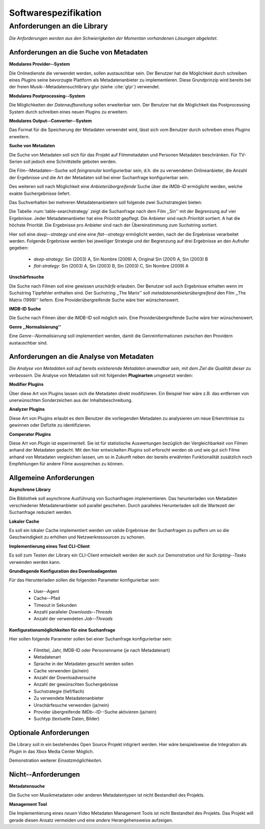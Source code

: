 #####################
Softwarespezifikation
#####################

Anforderungen an die Library
============================

*Die Anforderungen werden aus den Schwierigkeiten der Momentan vorhandenen
Lösungen abgeleitet.*

Anforderungen an die Suche von Metadaten
----------------------------------------

**Modulares Provider--System**

Die Onlinedienste die verwendet werden, sollen austauschbar sein. Der Benutzer
hat die Möglichkeit durch schreiben eines *Plugins* seine bevorzugte Plattform
als Metadatenanbieter zu implementieren. Diese Grundprinzip wird bereits bei der
freien Musik--Metadatensuchlibrary  glyr (siehe :cite:`glyr`) verwendet.

**Modulares Postprocessing--System**

Die Möglichkeiten der *Datenaufbereitung* sollen erweiterbar sein. Der Benutzer
hat die Möglichkeit das Postprocessing System durch schreiben eines neuen
Plugins zu erweitern.

**Modulares Output--Converter--System**

Das Format für die Speicherung der Metadaten verwendet wird, lässt sich vom
Benutzer durch schreiben eines *Plugins* erweitern.

**Suche von Metadaten**

Die Suche von Metadaten soll sich für das Projekt auf Filmmetadaten und Personen
Metadaten beschränken. Für TV-Serien soll jedoch eine Schnittstelle geboten
werden.

Die Film--Metadaten--Suche soll *feingranular* konfigurierbar sein, d.h. die
zu verwendeten Onlineanbieter, die Anzahl der Ergebnisse und die Art der
Metadaten soll bei einer Suchanfrage konfigurierbar sein.

Des weiteren soll nach Möglichkeit eine *Anbieterübergreifende* Suche über die
*IMDb-ID* ermöglicht werden, welche exakte Suchergebnisse liefert.

Das Suchverhalten bei mehreren Metadatenanbietern soll folgende zwei
Suchstrategien bieten:

.. figtable::
    :label: table-searchstrategy
    :caption: Abbildung zeigt Metadatenanbieter (A, B, C) und die jeweils
              gelieferten Ergebnisse  pro Anbieter
    :alt: Abbildung zeigt Metadatenanbieter (A, B, C) und die jeweils
              gelieferten Ergebnisse  pro Anbieter

    +-------------------+---------------------+-----------------+-------------------+
    | Metadatenanbieter | A                   | B               | C                 |
    +===================+=====================+=================+===================+
    |                   | Sin (2003)          | Sin (2003)      | Sin (2003)        |
    +-------------------+---------------------+-----------------+-------------------+
    |                   | Sin Nombre (2009)   | Sin City (2005) | Sin City (2005)   |
    +-------------------+---------------------+-----------------+-------------------+
    |                   | Original Sin (2001) |                 | Sin Nombre (2009) |
    +-------------------+---------------------+-----------------+-------------------+

Die Tabelle :num:`table-searchstrategy` zeigt die Suchanfrage nach dem Film
,,Sin'' mit der Begrenzung auf vier Ergebnisse. Jeder Metadatenanbieter hat
eine *Priorität* gepflegt. Die Anbieter sind nach *Priorität* sortiert. A hat
die höchste Priorität. Die Ergebnisse pro Anbieter sind nach der Übereinstimmung
zum Suchstring sortiert.

Hier soll eine *deep--strategy* und eine eine *flat--strategy* ermöglicht
werden, nach der die Ergebnisse verarbeitet werden. Folgende Ergebnisse werden
bei jeweiliger Strategie und der Begrenzung auf drei Ergebnisse an den Aufrufer gegeben:

    * *deep-strategy*: Sin (2003) A, Sin Nombre (2009) A, Original Sin (2001) A, Sin (2003) B
    * *flat-strategy*: Sin (2003) A, Sin (2003) B, Sin (2003) C, Sin Nombre (2009) A

**Unschärfesuche**

Die Suche nach Filmen soll eine gewissen *unschärfe* erlauben. Der Benutzer soll
auch Ergebnisse erhalten wenn im Suchstring Tippfehler enthalten sind. Der
Suchstring ,,The Marix'' soll *metadatenanbieterübergreifend* den Film ,,The
Matrix (1999)'' liefern. Eine Providerübergreifende Suche wäre hier
wünschenswert.

**IMDB-ID Suche**

Die Suche nach Filmen über die IMDB-ID soll möglich sein. Eine
Providerübergreifende Suche wäre hier wünschenswert.

**Genre ,,Normalisierung''**

Eine *Genre--Normalisierung* soll implementiert werden, damit die
Genreinformationen zwischen den Providern austauschbar sind.


Anforderungen an die Analyse von Metadaten
------------------------------------------

*Die Analyse von Metadaten soll auf bereits existierende Metadaten anwendbar
sein, mit dem Ziel die Qualität dieser zu verbessern.*
Die Analyse von Metadaten soll mit folgenden **Pluginarten** umgesetzt werden:

**Modifier Plugins**

Über diese Art von Plugins lassen sich die Metadaten direkt modifizieren. Ein
Beispiel hier wäre z.B. das entfernen von unerwünschten Sonderzeichen aus der
Inhaltsbeschreibung.

**Analyzer Plugins**

Diese Art von Plugins erlaubt es dem Benutzer die vorliegenden Metadaten zu
analysieren um neue Erkenntnisse zu gewinnen oder Defizite zu identifizieren.


**Comperator Plugins**

Diese Art von *Plugin* ist experimentell. Sie ist für statistische Auswertungen
bezüglich der Vergleichbarkeit von Filmen anhand der Metadaten gedacht. Mit den
hier entwickelten *Plugins* soll erforscht werden ob und wie gut sich Filme
anhand von Metadaten vergleichen lassen, um so in Zukunft neben der bereits
erwähnten Funktionalität zusätzlich noch Empfehlungen für andere Filme
aussprechen zu können.


Allgemeine Anforderungen
-------------------------

**Asynchrone Library**

Die Bibliothek soll asynchrone Ausführung von Suchanfragen implementieren. Das
herunterladen von Metadaten verschiedener Metadatenanbieter soll parallel
geschehen. Durch paralleles Herunterladen soll die Wartezeit der Suchanfrage
reduziert werden.

**Lokaler Cache**

Es soll ein lokaler Cache implementiert werden um valide Ergebnisse der
Suchanfragen zu puffern um so die Geschwindigkeit zu erhöhen und
Netzwerkressourcen zu schonen.


**Implementierung eines Test CLI-Client**

Es soll zum Testen der Library ein CLI-Client entwickelt werden der auch zur
Demonstration und für *Scripting--Tasks* verwenden werden kann.

**Grundlegende Konfiguration des Downloadagenten**

Für das Herunterladen sollen die folgenden Parameter konfigurierbar sein:

    * User--Agent
    * Cache--Pfad
    * Timeout in Sekunden
    * Anzahl paralleler *Downloads--Threads*
    * Anzahl der verwendeten *Job--Threads*

**Konfigurationsmöglichkeiten für eine Suchanfrage**

Hier sollen folgende Parameter sollen bei einer Suchanfrage konfigurierbar sein:

    * Filmtitel, Jahr, IMDB-ID oder Personenname (je nach Metadatenart)
    * Metadatenart
    * Sprache in der Metadaten gesucht werden sollen
    * Cache verwenden (ja/nein)
    * Anzahl der Downloadversuche
    * Anzahl der gewünschten Suchergebnisse
    * Suchstrategie (tief/flach)
    * Zu verwendete Metadatenanbieter
    * Unschärfesuche verwenden (ja/nein)
    * Provider übergreifende IMDb--ID--Suche aktivieren (ja/nein)
    * Suchtyp (textuelle Daten, Bilder)

Optionale Anforderungen
-----------------------

Die Library soll in ein bestehendes Open Source Projekt intigriert werden.  Hier
wäre beispielsweise die Integration als *Plugin* in das Xbox Media Center
Möglich.

Demonstration weiterer *Einsatzmöglichkeiten*.

Nicht--Anforderungen
--------------------

**Metadatensuche**

Die Suche von Musikmetadaten oder anderen Metadatentypen ist nicht Bestandteil
des Projekts.

**Management Tool**

Die Implementierung eines *neuen* Video Metadaten Management Tools ist nicht
Bestandteil des Projekts. Das Projekt will gerade diesen Ansatz vermeiden und
eine *andere* Herangehensweise aufzeigen.

